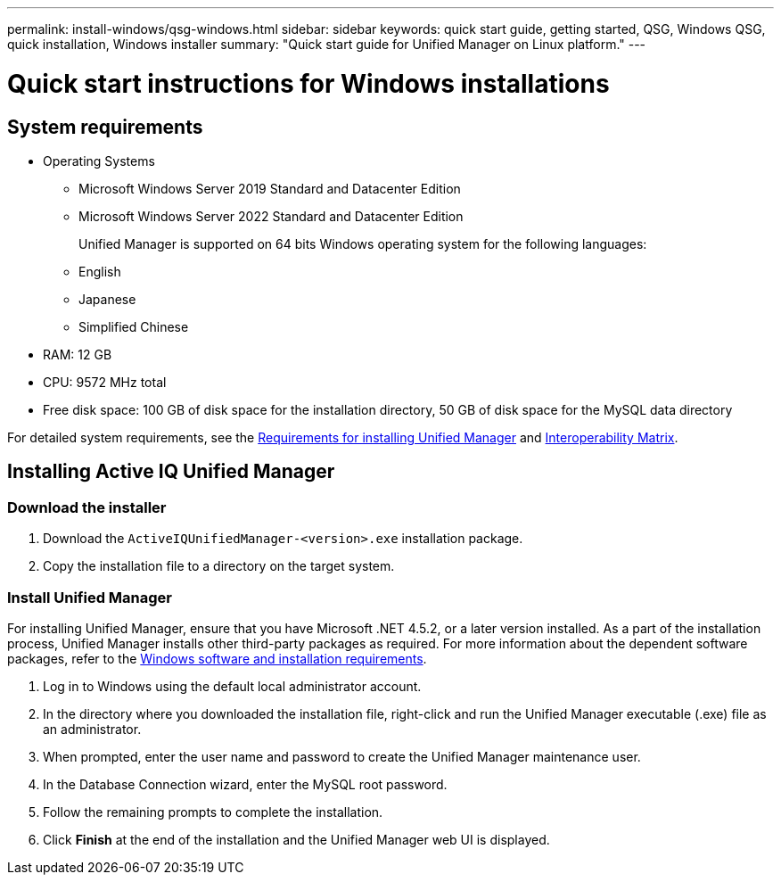 ---
permalink: install-windows/qsg-windows.html
sidebar: sidebar
keywords: quick start guide, getting started, QSG, Windows QSG, quick installation, Windows installer
summary: "Quick start guide for Unified Manager on Linux platform."
---

= Quick start instructions for Windows installations

== System requirements

* Operating Systems
** Microsoft Windows Server 2019 Standard and Datacenter Edition
** Microsoft Windows Server 2022 Standard and Datacenter Edition
+
Unified Manager is supported on 64 bits Windows operating system for the following languages:
 ** English
 ** Japanese
 ** Simplified Chinese
*	RAM: 12 GB
*	CPU: 9572 MHz total
*	Free disk space: 100 GB of disk space for the installation directory, 50 GB of disk space for the MySQL data directory

For detailed system requirements, see the link:../install-windows/concept_requirements_for_installing_unified_manager.html[Requirements for installing Unified Manager] and link:http://mysupport.netapp.com/matrix[Interoperability Matrix^].

== Installing Active IQ Unified Manager

=== Download the installer
.	Download the `ActiveIQUnifiedManager-<version>.exe` installation package.
.	Copy the installation file to a directory on the target system.

=== Install Unified Manager
For installing Unified Manager, ensure that you have Microsoft .NET 4.5.2, or a later version installed. As a part of the installation process, Unified Manager installs other third-party packages as required. For more information about the dependent software packages, refer to the link:../install-windows/reference_windows_software_and_installation_requirements.html[Windows software and installation requirements].

.	Log in to Windows using the default local administrator account.
.	In the directory where you downloaded the installation file, right-click and run the Unified Manager executable (.exe) file as an administrator.
.	When prompted, enter the user name and password to create the Unified Manager maintenance user.
.	In the Database Connection wizard, enter the MySQL root password.
.	Follow the remaining prompts to complete the installation.
.	Click *Finish* at the end of the installation and the Unified Manager web UI is displayed.
